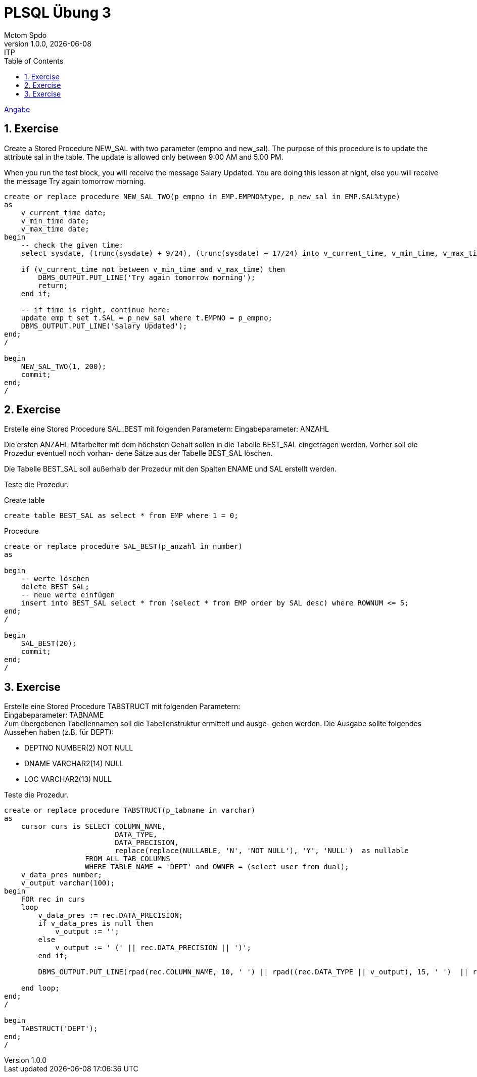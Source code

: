 = PLSQL Übung 3
Mctom Spdo
1.0.0, {docdate}: ITP
ifndef::imagesdir[:imagesdir: images]
:icons: font
:sectnums:
:toc: left
:stylesheet: ../../../css/dark.css

link:PLSQL-Übung-03.pdf[Angabe]

== Exercise

Create a Stored Procedure NEW_SAL with two parameter (empno and new_sal).
The purpose of this procedure is to update the attribute sal in the table.
The update is allowed only between 9:00 AM and 5.00 PM.

When you run the test block, you will receive the message
Salary Updated.
You are doing this lesson at night, else you will receive the message
Try again tomorrow morning.

[source, sql]
----
create or replace procedure NEW_SAL_TWO(p_empno in EMP.EMPNO%type, p_new_sal in EMP.SAL%type)
as
    v_current_time date;
    v_min_time date;
    v_max_time date;
begin
    -- check the given time:
    select sysdate, (trunc(sysdate) + 9/24), (trunc(sysdate) + 17/24) into v_current_time, v_min_time, v_max_time from dual;

    if (v_current_time not between v_min_time and v_max_time) then
        DBMS_OUTPUT.PUT_LINE('Try again tomorrow morning');
        return;
    end if;

    -- if time is right, continue here:
    update emp t set t.SAL = p_new_sal where t.EMPNO = p_empno;
    DBMS_OUTPUT.PUT_LINE('Salary Updated');
end;
/

begin
    NEW_SAL_TWO(1, 200);
    commit;
end;
/
----

== Exercise

Erstelle eine Stored Procedure SAL_BEST mit folgenden Parametern:
Eingabeparameter: ANZAHL

Die ersten ANZAHL Mitarbeiter mit dem höchsten Gehalt sollen in die Tabelle
BEST_SAL eingetragen werden. Vorher soll die Prozedur eventuell noch vorhan-
dene Sätze aus der Tabelle BEST_SAL löschen.

Die Tabelle BEST_SAL soll außerhalb der Prozedur mit den Spalten ENAME und
SAL erstellt werden.

Teste die Prozedur.

.Create table
[source, sql]
----
create table BEST_SAL as select * from EMP where 1 = 0;
----

.Procedure
[source, sql]
----
create or replace procedure SAL_BEST(p_anzahl in number)
as

begin
    -- werte löschen
    delete BEST_SAL;
    -- neue werte einfügen
    insert into BEST_SAL select * from (select * from EMP order by SAL desc) where ROWNUM <= 5;
end;
/

begin
    SAL_BEST(20);
    commit;
end;
/
----

== Exercise

Erstelle eine Stored Procedure TABSTRUCT mit folgenden Parametern: +
Eingabeparameter: TABNAME +
Zum übergebenen Tabellennamen soll die Tabellenstruktur ermittelt und ausge-
geben werden.
Die Ausgabe sollte folgendes Aussehen haben (z.B. für DEPT):

* DEPTNO NUMBER(2) NOT NULL +
* DNAME VARCHAR2(14) NULL +
* LOC VARCHAR2(13) NULL

Teste die Prozedur.

[source, sql]
----
create or replace procedure TABSTRUCT(p_tabname in varchar)
as
    cursor curs is SELECT COLUMN_NAME,
                          DATA_TYPE,
                          DATA_PRECISION,
                          replace(replace(NULLABLE, 'N', 'NOT NULL'), 'Y', 'NULL')  as nullable
                   FROM ALL_TAB_COLUMNS
                   WHERE TABLE_NAME = 'DEPT' and OWNER = (select user from dual);
    v_data_pres number;
    v_output varchar(100);
begin
    FOR rec in curs
    loop
        v_data_pres := rec.DATA_PRECISION;
        if v_data_pres is null then
            v_output := '';
        else
            v_output := ' (' || rec.DATA_PRECISION || ')';
        end if;

        DBMS_OUTPUT.PUT_LINE(rpad(rec.COLUMN_NAME, 10, ' ') || rpad((rec.DATA_TYPE || v_output), 15, ' ')  || rec.nullable);

    end loop;
end;
/

begin
    TABSTRUCT('DEPT');
end;
/
----